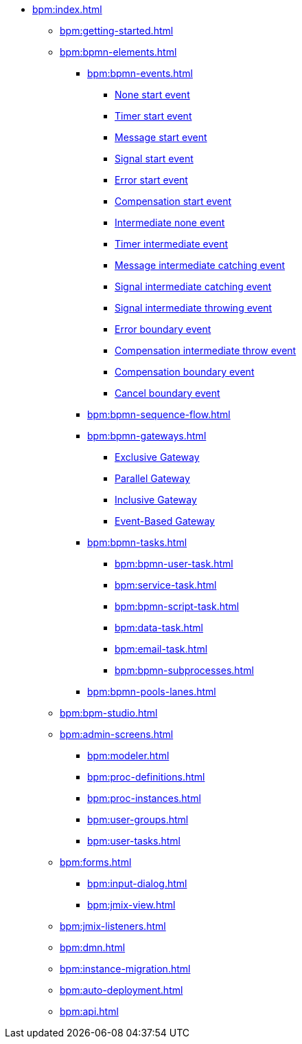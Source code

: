 * xref:bpm:index.adoc[]
** xref:bpm:getting-started.adoc[]
** xref:bpm:bpmn-elements.adoc[]
*** xref:bpm:bpmn-events.adoc[]
**** xref:bpmn-events.adoc#none-start-event[None start event]
**** xref:bpmn-events.adoc#timer-start-event[Timer start event]
**** xref:bpmn-events.adoc#message-start-event[Message start event]
**** xref:bpmn-events.adoc#signal-events[Signal start event]
**** xref:bpmn-events.adoc#error-start-event[Error start event]
**** xref:bpmn-events.adoc#compensation-start-event[Compensation start event]
**** xref:bpmn-events.adoc#intermediate-none-event[Intermediate none event]
**** xref:bpmn-events.adoc#timer-intermediate-event[Timer intermediate event]
**** xref:bpmn-events.adoc#message-intermediate-catching-event[Message intermediate catching event]
**** xref:bpmn-events.adoc#signal-intermediate-catching-event[Signal intermediate catching event]
**** xref:bpmn-events.adoc#signal-intermediate-throwing-event[Signal intermediate throwing event]
**** xref:bpmn-events.adoc#error-boundary-event[Error boundary event]
**** xref:bpmn-events.adoc#compensation-intermediate-throw-event[Compensation intermediate throw event]
**** xref:bpmn-events.adoc#compensation-boundary-event[Compensation boundary event]
**** xref:bpmn-events.adoc#cancel-boundary-event[Cancel boundary event]



*** xref:bpm:bpmn-sequence-flow.adoc[]
*** xref:bpm:bpmn-gateways.adoc[]
**** xref:bpm:bpmn-gateways.adoc#exclusive-gateway[Exclusive Gateway]
**** xref:bpm:bpmn-gateways.adoc#parallel-gateway[Parallel Gateway]
**** xref:bpm:bpmn-gateways.adoc#inclusive-gateway[Inclusive Gateway]
**** xref:bpm:bpmn-gateways.adoc#event-based-gateway[Event-Based Gateway]
*** xref:bpm:bpmn-tasks.adoc[]
**** xref:bpm:bpmn-user-task.adoc[]
**** xref:bpm:service-task.adoc[]
**** xref:bpm:bpmn-script-task.adoc[]
**** xref:bpm:data-task.adoc[]
**** xref:bpm:email-task.adoc[]
**** xref:bpm:bpmn-subprocesses.adoc[]
//*** xref:bpm:sub-process-call-activity.adoc[]
*** xref:bpm:bpmn-pools-lanes.adoc[]
** xref:bpm:bpm-studio.adoc[]
** xref:bpm:admin-screens.adoc[]
*** xref:bpm:modeler.adoc[]
*** xref:bpm:proc-definitions.adoc[]
*** xref:bpm:proc-instances.adoc[]
*** xref:bpm:user-groups.adoc[]
*** xref:bpm:user-tasks.adoc[]
** xref:bpm:forms.adoc[]
*** xref:bpm:input-dialog.adoc[]
*** xref:bpm:jmix-view.adoc[]
// *** xref:bpm:custom.adoc[]
** xref:bpm:jmix-listeners.adoc[]
** xref:bpm:dmn.adoc[]
** xref:bpm:instance-migration.adoc[]
** xref:bpm:auto-deployment.adoc[]
** xref:bpm:api.adoc[]
//** xref:bpm:sending-notifications.adoc[]